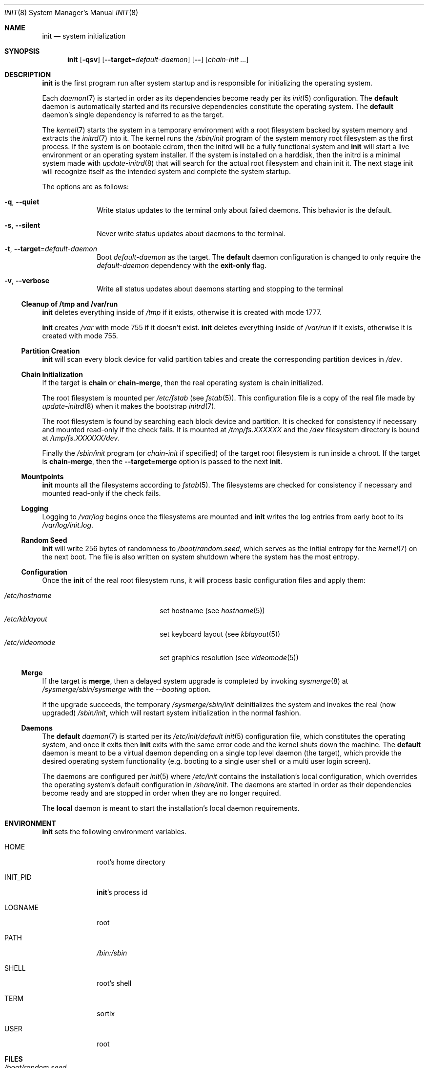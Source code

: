 .Dd October 5, 2015
.Dt INIT 8
.Os
.Sh NAME
.Nm init
.Nd system initialization
.Sh SYNOPSIS
.Nm init
.Op Fl qsv
.Op Fl \-target Ns "=" Ns Ar default-daemon
.Op Fl \-
.Op Ar chain-init ...
.Sh DESCRIPTION
.Nm
is the first program run after system startup and is responsible for
initializing the operating system.
.Pp
Each
.Xr daemon 7
is started in order as its dependencies become ready per its
.Xr init 5
configuration.
The
.Sy default
daemon is automatically started and its recursive dependencies constitute the
operating system.
The
.Sy default
daemon's single dependency is referred to as the target.
.Pp
The
.Xr kernel 7
starts the system in a temporary environment with a root filesystem
backed by system memory and extracts the
.Xr initrd 7
into it.
The kernel runs the
.Pa /sbin/init
program of the system memory root filesystem as the first process.
If the system is on bootable cdrom, then the initrd will be a fully functional
system and
.Nm
will start a live environment or an operating system installer.
If the system is installed on a harddisk, then the initrd is a minimal system
made with
.Xr update-initrd 8
that will search for the actual root filesystem and chain init it.
The next stage init will recognize itself as the intended system and complete
the system startup.
.Pp
The options are as follows:
.Bl -tag -width "12345678"
.It Fl q , \-quiet
Write status updates to the terminal only about failed daemons.
This behavior is the default.
.It Fl s , \-silent
Never write status updates about daemons to the terminal.
.It Fl t , \-target Ns "=" Ns Ar default-daemon
Boot
.Ar default-daemon
as the target.
The
.Sy default
daemon configuration is changed to only require the
.Ar default-daemon
dependency with the
.Sy exit-only
flag.
.It Fl v , \-verbose
Write all status updates about daemons starting and stopping to the terminal
.El
.Ss Cleanup of /tmp and /var/run
.Nm
deletes everything inside of
.Pa /tmp
if it exists, otherwise it is created with mode 1777.
.Pp
.Nm
creates
.Pa /var
with mode 755 if it doesn't exist.
.Nm
deletes everything inside of
.Pa /var/run
if it exists, otherwise it is created with mode 755.
.Ss Partition Creation
.Nm
will scan every block device for valid partition tables and create the
corresponding partition devices in
.Pa /dev .
.Ss Chain Initialization
If the target is
.Sy chain
or
.Sy chain-merge ,
then the real operating system is chain initialized.
.Pp
The root filesystem is mounted per
.Pa /etc/fstab
(see
.Xr fstab 5 ) .
This configuration file is a copy of the real file made by
.Xr update-initrd 8
when it makes the bootstrap
.Xr initrd 7 .
.Pp
The root filesystem is found by searching each block device and partition.
It is checked for consistency if necessary and mounted read-only if the check
fails.
It is mounted at
.Pa /tmp/fs.XXXXXX
and the
.Pa /dev
filesystem directory is bound at
.Pa /tmp/fs.XXXXXX/dev .
.Pp
Finally the
.Pa /sbin/init
program (or
.Ar chain-init
if specified) of the target root filesystem is run inside a chroot.
If the target is
.Sy chain-merge ,
then the
.Fl \-target=merge
option is passed to the next
.Nm .
.Ss Mountpoints
.Nm
mounts all the filesystems according to
.Xr fstab 5 .
The filesystems are checked for consistency if necessary and mounted read-only
if the check fails.
.Ss Logging
Logging to
.Pa /var/log
begins once the filesystems are mounted and
.Nm
writes the log entries from early boot to its
.Pa /var/log/init.log .
.Ss Random Seed
.Nm
will write 256 bytes of randomness to
.Pa /boot/random.seed ,
which serves as the initial entropy for the
.Xr kernel 7
on the next boot.
The file is also written on system shutdown where the system has the most
entropy.
.Ss Configuration
Once the
.Nm
of the real root filesystem runs, it will process basic configuration files and
apply them:
.Pp
.Bl -tag -width "/etc/videomode" -compact -offset indent
.It Pa /etc/hostname
set hostname (see
.Xr hostname 5 )
.It Pa /etc/kblayout
set keyboard layout (see
.Xr kblayout 5 )
.It Pa /etc/videomode
set graphics resolution (see
.Xr videomode 5 )
.El
.Ss Merge
If the target is
.Sy merge ,
then a delayed system upgrade is completed by invoking
.Xr sysmerge 8
at
.Pa /sysmerge/sbin/sysmerge
with the
.Ar --booting
option.
.Pp
If the upgrade succeeds, the temporary
.Pa /sysmerge/sbin/init
deinitializes the system and invokes the real (now upgraded)
.Pa /sbin/init ,
which will restart system initialization in the normal fashion.
.Ss Daemons
The
.Sy default
.Xr daemon 7
is started per its
.Pa /etc/init/default
.Xr init 5
configuration file, which constitutes the operating system, and once it exits
then
.Nm
exits with the same error code and the kernel shuts down the machine.
The
.Sy default
daemon is meant to be a virtual daemon depending on a single top level daemon
(the target), which provide the desired operating system functionality
(e.g. booting to a single user shell or a multi user login screen).
.Pp
The daemons are configured per
.Xr init 5
where
.Pa /etc/init
contains the installation's local configuration, which overrides the operating
system's default configuration in
.Pa /share/init .
The daemons are started in order as their dependencies become ready and are
stopped in order when they are no longer required.
.Pp
The
.Sy local
daemon is meant to start the installation's local daemon requirements.
.Sh ENVIRONMENT
.Nm
sets the following environment variables.
.Bl -tag -width "INIT_PID"
.It Ev HOME
root's home directory
.It Ev INIT_PID
.Nm Ns 's
process id
.It Ev LOGNAME
root
.It Ev PATH
.Pa /bin:/sbin
.It Ev SHELL
root's shell
.It Ev TERM
sortix
.It Ev USER
root
.El
.Sh FILES
.Bl -tag -width "/boot/random.seed" -compact
.It Pa /boot/random.seed
Initial kernel entropy
.It Pa /etc/init/
Daemon configuration for the local system (first in search path) (see
.Xr init 5 )
.It Pa /etc/init/default
Configuration for the default daemon (see
.Xr init 5 )
.It Pa /etc/fstab
Filesystem table (see
.Xr fstab 5 )
.It Pa /etc/hostname
Hostname (see
.Xr hostname 5 )
.It Pa /etc/kblayout
Keyboard layout (see
.Xr kblayout 5 )
.It Pa /etc/videomode
Graphics resolution (see
.Xr videomode 5 )
.It Pa /share/init/
Default daemon configuration provided by the operating system (second in
search path) (see
.Xr init 5 )
.It Pa /var/log/
Daemon log files (see
.Xr init 5 )
.It Pa /var/log/init.log
.Nm Ns 's
own log.
.El
.Sh ASYNCHRONOUS EVENTS
.Bl -tag -width "SIGUSR1"
.It Dv SIGTERM
Request system poweroff, normally sent by
.Xr poweroff 8 .
.It Dv SIGINT
Request system reboot, normally sent by
.Xr reboot 8 .
.It Dv SIGQUIT
Request system halt, normally sent by
.Xr halt 8 .
.El
.Sh EXIT STATUS
.Nm
exits 0 if the kernel should power off, exits 1 if the kernel should reboot, or
exits 2 if the boot failed and the kernel should halt with a complaint about an
.Nm
fatality.
Any other exit by the initial
.Nm
will cause the kernel to halt with a complaint about an unexpected exit code.
.Nm
exits with the same exit status as its target session if it terminates normally.
.Sh SEE ALSO
.Xr fstab 5 ,
.Xr hostname 5 ,
.Xr init 5 ,
.Xr kblayout 5 ,
.Xr videomode 5 ,
.Xr daemon 7 ,
.Xr initrd 7 ,
.Xr kernel 7 ,
.Xr halt 8 ,
.Xr login 8 ,
.Xr poweroff 8 ,
.Xr reboot 8 ,
.Xr sysmerge 8 ,
.Xr update-initrd 8
.Sh SECURITY CONSIDERATIONS
It is a full system compromise if unauthenticated users are able to boot the
wrong target.
The kernel command line can specify the path to
.Nm
and its arguments.
Unprivileged users can change the kernel command line from the bootloader
command line if it hasn't been password protected.
Likewise unprivileged users can use their own replacement bootloader by booting
a portable device under their control if the firmware configuration has not been
password protected.
